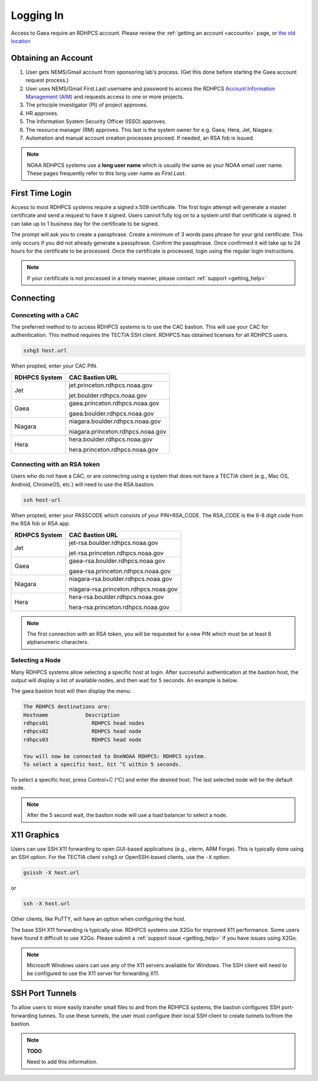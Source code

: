 .. _logging_in:

##########
Logging In
##########

Access to Gaea require an RDHPCS account.  Please review the :ref:`getting an
account <accounts>` page, or `the old location
<https://rdhpcs2.common2.docs.rdhpcs.noaa.gov/wiki/index.php/Logging_in>`_

Obtaining an Account
====================

1. User gets NEMS/Gmail account from sponsoring lab's process.
   (Get this done before starting the Gaea account request process.)
2. User uses NEMS/Gmail First.Last username and password to access the RDHPCS
   `Account Information Management (AIM) <https://aim.rdhpcs.noaa.gov>`_ and
   requests access to one or more projects.
3. The principle investigator (PI) of project approves.
4. HR approves.
5. The Information System Security Officer (ISSO) approves.
6. The resource manager (RM) approves.  This last is the system owner for e.g. Gaea,
   Hera, Jet, Niagara.
7. Automation and manual account creation processes proceed. If needed, an RSA
   fob is issued.

.. note::

    NOAA RDHPCS systems use a **long user name** which is usually the same as your
    NOAA email user name. These pages frequently refer to this long user name as
    *First.Last*.

First Time Login
=================

Access to most RDHPCS systems require a signed x.509 certificate.  The first
login attempt will generate a master certificate and send a request to have it
signed.  Users cannot fully log on to a system until that certificate is signed.
It can take up to 1 business day for the certificate to be signed.

The prompt will ask you to create a passphrase. Create a minimum of 3 words pass
phrase for your grid certificate. This only occurs if you did not already
generate a passphrase. Confirm the passphrase. Once confirmed it will take up to
24 hours for the certificate to be processed. Once the certificate is processed,
login using the regular login instructions.

.. note::

    If your certificate is not processed in a timely manner, please contact
    :ref:`support <getting_help>`

Connecting
==========

.. _cac_instructions:

Connceting with a CAC
---------------------

The preferred method to to access RDHPCS systems is to use the CAC bastion.
This will use your CAC for authentication.  This method requires the TECTIA SSH
client. RDHPCS has obtained licenses for all RDHPCS users.

.. code-block:: shell

    sshg3 host.url

When propted, enter your CAC PIN.

+---------------+-----------------------------------+
| RDHPCS System | CAC Bastion URL                   |
+===============+===================================+
| Jet           | jet.princeton.rdhpcs.noaa.gov     |
+               +                                   +
|               | jet.boulder.rdhpcs.noaa.gov       |
+---------------+-----------------------------------+
| Gaea          | gaea.princeton.rdhpcs.noaa.gov    |
+               +                                   +
|               | gaea.boulder.rdhpcs.noaa.gov      |
+---------------+-----------------------------------+
| Niagara       | niagara.boulder.rdhpcs.noaa.gov   |
+               +                                   +
|               | niagara.princeton.rdhpcs.noaa.gov |
+---------------+-----------------------------------+
| Hera          | hera.boulder.rdhpcs.noaa.gov      |
+               +                                   +
|               | hera.princeton.rdhpcs.noaa.gov    |
+---------------+-----------------------------------+

.. _rsa_instructions:

Connecting with an RSA token
----------------------------

Users who do not have a CAC, or are connecting using a system that does not have
a TECTIA client (e.g., Mac OS, Android, ChromeOS, etc.) will need to use the RSA
bastion.

.. code-block:: shell

    ssh host-url

When propted, enter your PASSCODE which consists of your PIN+RSA_CODE.  The
RSA_CODE is the 6-8 digit code from the RSA fob or RSA app.

+---------------+---------------------------------------+
| RDHPCS System | CAC Bastion URL                       |
+===============+=======================================+
| Jet           | jet-rsa.boulder.rdhpcs.noaa.gov       |
+               +                                       +
|               | jet-rsa.princeton.rdhpcs.noaa.gov     |
+---------------+---------------------------------------+
| Gaea          | gaea-rsa.boulder.rdhpcs.noaa.gov      |
+               +                                       +
|               | gaea-rsa.princeton.rdhpcs.noaa.gov    |
+---------------+---------------------------------------+
| Niagara       | niagara-rsa.boulder.rdhpcs.noaa.gov   |
+               +                                       +
|               | niagara-rsa.princeton.rdhpcs.noaa.gov |
+---------------+---------------------------------------+
| Hera          | hera-rsa.boulder.rdhpcs.noaa.gov      |
+               +                                       +
|               | hera-rsa.princeton.rdhpcs.noaa.gov    |
+---------------+---------------------------------------+

.. note::

    The first connection with an RSA token, you will be requested for a new PIN
    which must be at least 6 alphanumeric characters.

Selecting a Node
----------------

Many RDHPCS systems allow selecting a specific host at login.  After successful
authentication at the bastion host, the output will display a list of available
nodes, and then wait for 5 seconds.  An example is below.

The gaea bastion host will then display the menu:

.. code-block:: shell

    The RDHPCS destinations are:
    Hostname            Description
    rdhpcs01              RDHPCS head nodes
    rdhpcs02              RDHPCS head node
    rdhpcs03              RDHPCS head node

    You will now be connected to OneNOAA RDHPCS: RDHPCS system.
    To select a specific host, hit ^C within 5 seconds.

To select a specific host, press Control+C (^C) and enter the desired host.  The
last selected node will be the default node.

.. note::

    After the 5 second wait, the bastion node will use a load balancer to select
    a node.


X11 Graphics
============

Users can use SSH X11 forwarding to open GUI-based applications (e.g., xterm,
ARM Forge).  This is typically done using an SSH option.  For the TECTIA client
``sshg3`` or OpenSSH-based clients, use the ``-X`` option:

.. code-block:: shell

    gsissh -X host.url

or

.. code-block:: shell

    ssh -X host.url

Other clients, like PuTTY, will have an option when configuring the host.

The base SSH X11 forwarding is typically slow.  RDHPCS systems use X2Go for
improved X11 performance.  Some users have found it difficult to use X2Go.
Please submit a :ref:`support issue <getting_help>` if you have issues using
X2Go.

.. note::

    Microsoft Windows users can use any of the X11 servers available for
    Windows.  The SSH client will need to be configured to use the X11 server
    for forwarding X11.

SSH Port Tunnels
================

To allow users to more easily transfer small files to and from the RDHPCS
systems, the bastion configures SSH port-forwarding tunnes.  To use these
tunnels, the user must configure their local SSH client to create tunnels
to/from the bastion.

.. note::

    **TODO**

    Need to add this information.
